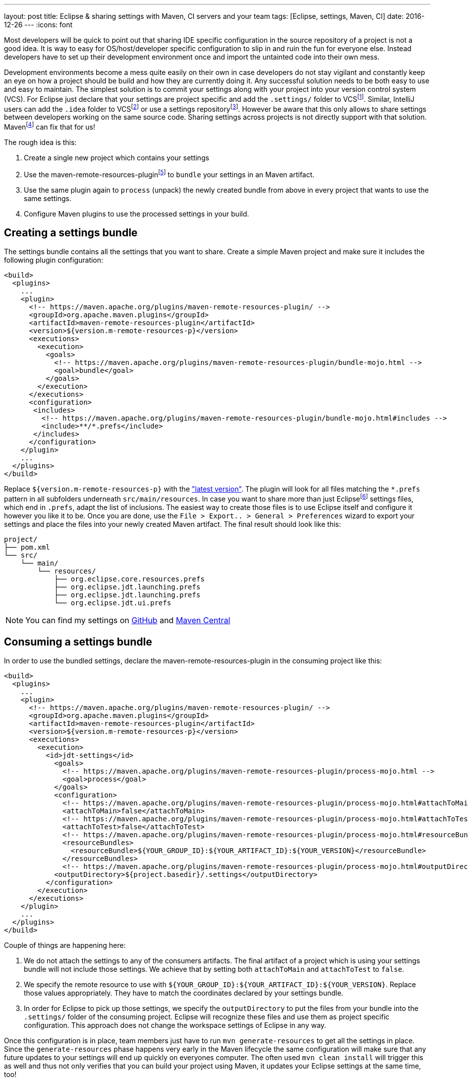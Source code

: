 ---
layout: post
title: Eclipse & sharing settings with Maven, CI servers and your team
tags: [Eclipse, settings, Maven, CI]
date: 2016-12-26
---
:icons: font

Most developers will be quick to point out that sharing IDE specific configuration in the source repository of a project is not a good idea. It is way to easy for OS/host/developer specific configuration to slip in and ruin the fun for everyone else. Instead developers have to set up their development environment once and import the untainted code into their own mess.

Development environments become a mess quite easily on their own in case developers do not stay vigilant and constantly keep an eye on how a project should be build and how they are currently doing it. Any successful solution needs to be both easy to use and easy to maintain. The simplest solution is to commit your settings along with your project into your version control system (VCS). For Eclipse just declare that your settings are project specific and add the `.settings/` folder to VCSfootnote:[http://stackoverflow.com/a/9595503/2014864]. Similar, IntelliJ users can add the `.idea` folder to VCSfootnote:[https://www.jetbrains.com/help/idea/2016.1/synchronizing-and-sharing-settings.html#d1516111e270] or use a settings repositoryfootnote:[https://www.jetbrains.com/help/idea/2016.3/sharing-your-ide-settings.html]. However be aware that this only allows to share settings between developers working on the same source code. Sharing settings across projects is not directly support with that solution. Mavenfootnote:[https://maven.apache.org/] can fix that for us!

The rough idea is this:

1. Create a single new project which contains your settings
2. Use the maven-remote-resources-pluginfootnote:[https://maven.apache.org/plugins/maven-remote-resources-plugin/] to `bundle` your settings in an Maven artifact.
3. Use the same plugin again to `process` (unpack) the newly created bundle from above in every project that wants to use the same settings.
4. Configure Maven plugins to use the processed settings in your build.

## Creating a settings bundle

The settings bundle contains all the settings that you want to share. Create a simple Maven project and make sure it includes the following plugin configuration:

[source, xml]
----
<build>
  <plugins>
    ...
    <plugin>
      <!-- https://maven.apache.org/plugins/maven-remote-resources-plugin/ -->
      <groupId>org.apache.maven.plugins</groupId>
      <artifactId>maven-remote-resources-plugin</artifactId>
      <version>${version.m-remote-resources-p}</version>
      <executions>
        <execution>
          <goals>
            <!-- https://maven.apache.org/plugins/maven-remote-resources-plugin/bundle-mojo.html -->
            <goal>bundle</goal>
          </goals>
        </execution>
      </executions>
      <configuration>
       <includes>
         <!-- https://maven.apache.org/plugins/maven-remote-resources-plugin/bundle-mojo.html#includes -->
         <include>**/*.prefs</include>
       </includes>
      </configuration>
    </plugin>
    ...
  </plugins>
</build>
----

Replace `${version.m-remote-resources-p}` with the link:http://search.maven.org/#search%7Cga%7C1%7Cg%3A%22org.apache.maven.plugins%22%20a%3A%22maven-remote-resources-plugin%22["latest version"]. The plugin will look for all files matching the `*.prefs` pattern in all subfolders underneath `src/main/resources`. In case you want to share more than just Eclipsefootnote:[https://www.eclipse.org/] settings files, which end in `.prefs`, adapt the list of inclusions. The easiest way to create those files is to use Eclipse itself and configure it however you like it to be. Once you are done, use the `File > Export.. > General > Preferences` wizard to export your settings and place the files into your newly created Maven artifact. The final result should look like this:

[source]
----
project/
├── pom.xml
└── src/
    └── main/
        └── resources/
            ├── org.eclipse.core.resources.prefs
            ├── org.eclipse.jdt.launching.prefs
            ├── org.eclipse.jdt.launching.prefs
            └── org.eclipse.jdt.ui.prefs
----

NOTE: You can find my settings on link:https://github.com/sebhoss/jdt-settings[GitHub] and link:http://search.maven.org/#search%7Cga%7C1%7Cg%3A%22com.github.sebhoss%22%20a%3A%22jdt-settings%22[Maven Central]

## Consuming a settings bundle

In order to use the bundled settings, declare the maven-remote-resources-plugin in the consuming project like this:

[source, xml]
----
<build>
  <plugins>
    ...
    <plugin>
      <!-- https://maven.apache.org/plugins/maven-remote-resources-plugin/ -->
      <groupId>org.apache.maven.plugins</groupId>
      <artifactId>maven-remote-resources-plugin</artifactId>
      <version>${version.m-remote-resources-p}</version>
      <executions>
        <execution>
          <id>jdt-settings</id>
            <goals>
              <!-- https://maven.apache.org/plugins/maven-remote-resources-plugin/process-mojo.html -->
              <goal>process</goal>
            </goals>
            <configuration>
              <!-- https://maven.apache.org/plugins/maven-remote-resources-plugin/process-mojo.html#attachToMain -->
              <attachToMain>false</attachToMain>
              <!-- https://maven.apache.org/plugins/maven-remote-resources-plugin/process-mojo.html#attachToTest -->
              <attachToTest>false</attachToTest>
              <!-- https://maven.apache.org/plugins/maven-remote-resources-plugin/process-mojo.html#resourceBundles -->
              <resourceBundles>
                <resourceBundle>${YOUR_GROUP_ID}:${YOUR_ARTIFACT_ID}:${YOUR_VERSION}</resourceBundle>
              </resourceBundles>
              <!-- https://maven.apache.org/plugins/maven-remote-resources-plugin/process-mojo.html#outputDirectory -->
            <outputDirectory>${project.basedir}/.settings</outputDirectory>
          </configuration>
        </execution>
      </executions>
    </plugin>
    ...
  </plugins>
</build>
----

Couple of things are happening here:

1. We do not attach the settings to any of the consumers artifacts. The final artifact of a project which is using your settings bundle will not include those settings. We achieve that by setting both `attachToMain` and `attachToTest` to `false`.
2. We specify the remote resource to use with `${YOUR_GROUP_ID}:${YOUR_ARTIFACT_ID}:${YOUR_VERSION}`. Replace those values appropriately. They have to match the coordinates declared by your settings bundle.
3. In order for Eclipse to pick up those settings, we specify the `outputDirectory` to put the files from your bundle into the `.settings/` folder of the consuming project. Eclipse will recognize these files and use them as project specific configuration. This approach does not change the workspace settings of Eclipse in any way.

Once this configuration is in place, team members just have to run `mvn generate-resources` to get all the settings in place. Since the `generate-resources` phase happens very early in the Maven lifecycle the same configuration will make sure that any future updates to your settings will end up quickly on everyones computer. The often used `mvn clean install` will trigger this as well and thus not only verifies that you can build your project using Maven, it updates your Eclipse settings at the same time, too!

## Sharing compiler settings

OK so we can put Eclipse settings into an Maven artifact, push it into a repository, reference it from other projects and unpack the artifact again - but what about CI servers like Travis-CIfootnote:[https://travis-ci.org/]? Users of NetBeansfootnote:[https://netbeans.org/] or IntelliJfootnote:[https://www.jetbrains.com/idea/]? These tools don't understand Eclipse settings and vice versa. It's kinda sad to see that after all these years of development editors still seem to prefer vendor lock-in over open collaboration. There is hope for solutions like EditorConfigfootnote:[http://editorconfig.org/] however they are still lacking in the advanced feature department.

That said, we can already share compiler settings between Eclipse and Maven quite easily. CI servers usually kick off Maven, so we got them covered as well. In order to do that, configure the maven-compiler-pluginfootnote:[https://maven.apache.org/plugins/maven-compiler-plugin/] like this:

[source, xml]
----
<build>
  <plugins>
    ...
    <plugin>
      <!-- https://maven.apache.org/plugins/maven-compiler-plugin/ -->
      <groupId>org.apache.maven.plugins</groupId>
      <artifactId>maven-compiler-plugin</artifactId>
      <version>${version.m-compiler-p}</version>
      <configuration>
        <!-- https://maven.apache.org/plugins/maven-compiler-plugin/compile-mojo.html#compilerId -->
        <compilerId>jdt</compilerId>
        <!-- https://maven.apache.org/plugins/maven-compiler-plugin/compile-mojo.html#compilerArguments -->
        <compilerArguments>
          <!-- https://wiki.eclipse.org/Tycho/FAQ#How_to_configure_warning.2Ferror_settings_of_the_OSGi_compiler.3F -->
          <properties>${project.basedir}/.settings/org.eclipse.jdt.core.prefs</properties>
        </compilerArguments>
      </configuration>
      <dependencies>
        <!-- This dependency provides the implementation of compiler "jdt" -->
        <dependency>
          <!-- https://eclipse.org/tycho/sitedocs/ -->
          <groupId>org.eclipse.tycho</groupId>
          <artifactId>tycho-compiler-jdt</artifactId>
          <version>${version.tycho-compiler-jdt}</version>
        </dependency>
      </dependencies>
    </plugin>
    ...
  </plugins>
</build>
----

Again replace link:http://search.maven.org/#search%7Cga%7C1%7Cg%3A%22org.apache.maven.plugins%22%20a%3A%22maven-compiler-plugin%22[`${version.m-compiler-p}`] and link:http://search.maven.org/#search%7Cga%7C1%7Cg%3A%22org.eclipse.tycho%22%20a%3A%22tycho-compiler-jdt%22[`${version.tycho-compiler-jdt}`] with their latest version. Two interesting pieces are happening here:

1. We set the `compilerId` property to the value `jdt` which instructs Maven to use the JDT compilerfootnote:[https://www.eclipse.org/jdt/core/] to compile your sources. Additionally we add a dependency to the plugin which provides the compiler called `jdt`.
2. We specify the `properties` compiler argument to pick up the project specific compiler settings from your `.settings/` folder. That's the same folder we used above as an output folder for the maven-remote-resources-plugin.

NOTE: There is another plugin called the formatter-maven-pluginfootnote:[https://github.com/revelc/formatter-maven-plugin] which might allow the same for formatter settings in the future.

## Maintenance

Update the settings bundle by opening pull/merge requests and let the team discuss those changes. Once merged, push a `-SNAPSHOT` as soon as possible for wider testing. If all is well, perform a release and update the single `${YOUR_VERSION}` property in the above example. 

TIP: Employ a company wide parent POM in case you don't want to specify the same version and configuration over and over again. Take a look at my link:https://github.com/sebhoss/java-parent[Java parent] for an example.

NOTE: link:https://projects.eclipse.org/projects/tools.oomph[Eclipse Oomph] can not only help with sharing settings, it applies the same idea to the Eclipse IDE and all its plugins as well and even adds `git clone` operations on top of it.

NOTE: Instead of sharing settings between different computers, one can employ web based solutions like link:https://eclipse.org/che/[Eclipse Che] to simplify setup, onboarding, maintenance.
